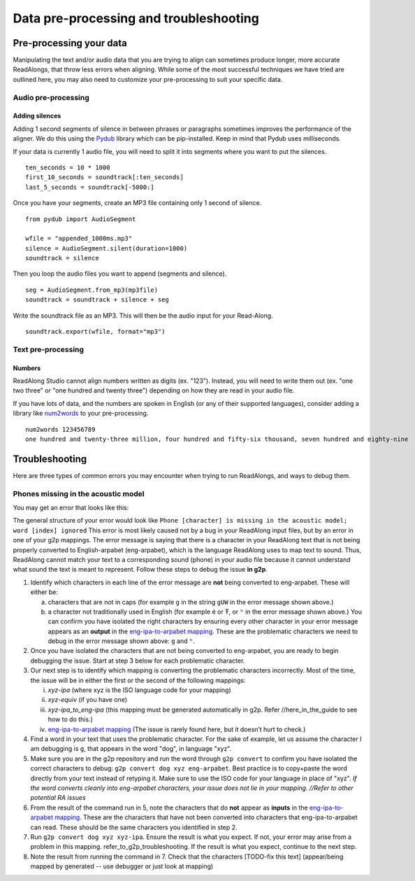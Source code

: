 .. _advanced-use:

Data pre-processing and troubleshooting
=======================================

Pre-processing your data
------------------------

Manipulating the text and/or audio data that you are trying to align can
sometimes produce longer, more accurate ReadAlongs, that throw less
errors when aligning. While some of the most successful techniques we
have tried are outlined here, you may also need to customize your
pre-processing to suit your specific data.

Audio pre-processing
~~~~~~~~~~~~~~~~~~~~

Adding silences
^^^^^^^^^^^^^^^

Adding 1 second segments of silence in between phrases or paragraphs
sometimes improves the performance of the aligner. We do this using the
`Pydub <https://github.com/jiaaro/pydub>`__ library which can be
pip-installed. Keep in mind that Pydub uses milliseconds.

If your data is currently 1 audio file, you will need to split it into
segments where you want to put the silences.

::

   ten_seconds = 10 * 1000
   first_10_seconds = soundtrack[:ten_seconds]
   last_5_seconds = soundtrack[-5000:]

Once you have your segments, create an MP3 file containing only 1 second
of silence.

::

   from pydub import AudioSegment

   wfile = "appended_1000ms.mp3"
   silence = AudioSegment.silent(duration=1000)
   soundtrack = silence

Then you loop the audio files you want to append (segments and silence).

::

   seg = AudioSegment.from_mp3(mp3file)
   soundtrack = soundtrack + silence + seg

Write the soundtrack file as an MP3. This will then be the audio input
for your Read-Along.

::

   soundtrack.export(wfile, format="mp3")

Text pre-processing
~~~~~~~~~~~~~~~~~~~

Numbers
^^^^^^^

ReadAlong Studio cannot align numbers written as digits (ex. "123").
Instead, you will need to write them out (ex. "one two three" or "one
hundred and twenty three") depending on how they are read in your audio
file.

If you have lots of data, and the numbers are spoken in English (or any
of their supported languages), consider adding a library like
`num2words <https://github.com/savoirfairelinux/num2words>`__ to your
pre-processing.

::

   num2words 123456789
   one hundred and twenty-three million, four hundred and fifty-six thousand, seven hundred and eighty-nine

Troubleshooting
---------------

Here are three types of common errors you may encounter when trying to
run ReadAlongs, and ways to debug them.

Phones missing in the acoustic model
~~~~~~~~~~~~~~~~~~~~~~~~~~~~~~~~~~~~

You may get an error that looks like this:|image1|

The general structure of your error would look like
``Phone [character] is missing in the acoustic model; word [index] ignored``
This error is most likely caused not by a bug in your ReadAlong input
files, but by an error in one of your g2p mappings. The error message is
saying that there is a character in your ReadAlong text that is not
being properly converted to English-arpabet (eng-arpabet), which is the
language ReadAlong uses to map text to sound. Thus, ReadAlong cannot
match your text to a corresponding sound (phone) in your audio file
because it cannot understand what sound the text is meant to represent.
Follow these steps to debug the issue **in g2p**.

1. Identify which characters in each line of the error message are
   **not** being converted to eng-arpabet. These will either be:

   a. characters that are not in caps (for example ``g`` in the string
      ``gUW`` in the error message shown above.)
   b. a character not traditionally used in English (for example é or Ŧ,
      or ``ʰ`` in the error message shown above.) You can confirm you
      have isolated the right characters by ensuring every other
      character in your error message appears as an **output** in the
      `eng-ipa-to-arpabet
      mapping <https://github.com/roedoejet/g2p/blob/master/g2p/mappings/langs/eng/eng_ipa_to_arpabet.json>`__.
      These are the problematic characters we need to debug in the error
      message shown above: ``g`` and ``ʰ``.

2. Once you have isolated the characters that are not being converted to
   eng-arpabet, you are ready to begin debugging the issue. Start at
   step 3 below for each problematic character.

3. Our next step is to identify which mapping is converting the
   problematic characters incorrectly. Most of the time, the issue will
   be in either the first or the second of the following mappings:

   i.   *xyz-ipa* (where xyz is the ISO language code for your mapping)
   ii.  *xyz-equiv* (if you have one)
   iii. *xyz-ipa_to_eng-ipa* (this mapping must be generated
        automatically in g2p. Refer //here_in_the_guide to see how to do
        this.)
   iv.  `eng-ipa-to-arpabet
        mapping <https://github.com/roedoejet/g2p/blob/master/g2p/mappings/langs/eng/eng_ipa_to_arpabet.json>`__
        (The issue is rarely found here, but it doesn’t hurt to check.)

4. Find a word in your text that uses the problematic character. For the
   sake of example, let us assume the character I am debugging is ``g``,
   that appears in the word "dog", in language "xyz".

5. Make sure you are in the g2p repository and run the word through
   ``g2p convert`` to confirm you have isolated the correct characters
   to debug: ``g2p convert dog xyz eng-arpabet``. Best practice is to
   copy+paste the word directly from your text instead of retyping it.
   Make sure to use the ISO code for your language in place of "xyz".
   *If the word converts cleanly into eng-arpabet characters, your issue
   does not lie in your mapping. //Refer to other potential RA issues*

6. From the result of the command run in 5, note the characters that do
   **not** appear as **inputs** in the `eng-ipa-to-arpabet
   mapping <https://github.com/roedoejet/g2p/blob/master/g2p/mappings/langs/eng/eng_ipa_to_arpabet.json>`__.
   These are the characters that have not been converted into characters
   that eng-ipa-to-arpabet can read. These should be the same characters
   you identified in step 2.

7. Run ``g2p convert dog xyz xyz-ipa``. Ensure the result is what you
   expect. If not, your error may arise from a problem in this mapping.
   refer_to_g2p_troubleshooting. If the result is what you expect,
   continue to the next step.

8. Note the result from running the command in 7. Check that the
   characters [TODO-fix this text] (appear/being mapped by generated --
   use debugger or just look at mapping)

.. |image1| image:: https://i.imgur.com/vKPhTud.png
